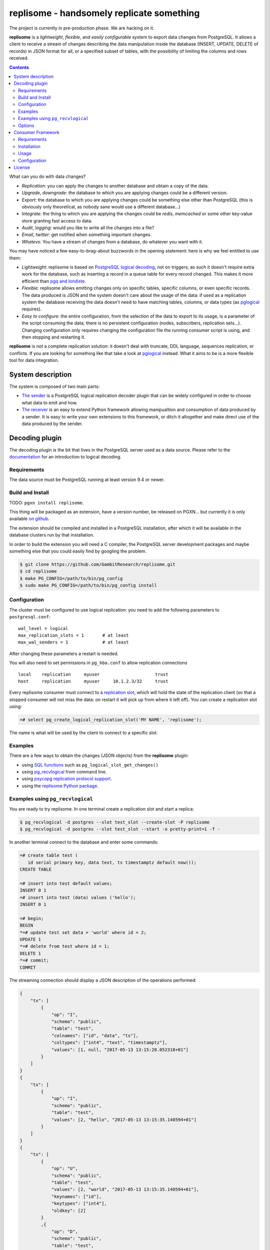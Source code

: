 ==========================================
replisome - handsomely replicate something
==========================================

The project is currently in pre-production phase. We are hacking on it.

**replisome** is a *lightweight*, *flexible*, and *easily configurable* system to
export data changes from PostgreSQL. It allows a client to receive a stream
of changes describing the data manipulation inside the database (INSERT,
UPDATE, DELETE of records) in JSON format for all, or a specified subset of
tables, with the possibility of limiting the columns and rows received.

.. contents::

What can you do with data changes?

- *Replication*: you can apply the changes to another database and obtain a
  copy of the data.
- *Upgrade*, *downgrade*: the database to which you are applying changes could be
  a different version.
- *Export*: the database to which you are applying changes could be something else
  other than PostgreSQL (this is obviously only theoretical, as nobody sane
  would use a different database...)
- *Integrate*: the thing to which you are applying the changes could be *redis*,
  *memcached* or some other key-value store granting fast access to data.
- *Audit*, *logging*: would you like to write all the changes into a file?
- *Email*, *twitter*: get notified when something important changes.
- *Whatevs*: You have a stream of changes from a database, do whatever you
  want with it.

You may have noticed a few easy-to-brag-about buzzwords in the opening
statement: here is why we feel entitled to use them:

- *Lightweight*: replisome is based on `PostgreSQL logical decoding`_, not on
  triggers; as such it doesn't require extra work for the database, such as
  inserting a record in a queue table for every record changed. This makes it
  more efficient than `pgq and londiste`_.

- *Flexible*: replisome allows emitting changes only on specific tables,
  specific columns, or even specific records. The data produced is JSON and the
  system doesn't care about the usage of the data: if used as a replication system
  the database receiving the data doesn't need to have matching tables,
  columns, or data types (as pglogical_ requires).

- *Easy to configure*: the entire configuration, from the selection of the
  data to export to its usage, is a parameter of the script consuming the
  data; there is no persistent configuration (nodes, subscribers, replication
  sets...). Changing configuration only requires changing the configuration
  file the running consumer script is using, and then stopping and restarting it.

.. _pgq and londiste: skytools_
.. _skytools: http://pgfoundry.org/projects/skytools
.. _PostgreSQL logical decoding: https://www.postgresql.org/docs/current/static/logicaldecoding-explanation.html
.. _pglogical: https://www.2ndquadrant.com/en/resources/pglogical/

**replisome** is not a complete replication solution: it doesn't deal with
truncate, DDL language, sequences replication, or conflicts. If you are looking
for something like that take a look at pglogical_ instead. What it aims to be
is a more flexible tool for data integration.


System description
==================

The system is composed of two main parts:

- `The sender`__ is a PostgreSQL logical replication decoder plugin that can
  be widely configured in order to choose what data to emit and how.

- `The receiver`__ is an easy to extend Python framework allowing manipualtion
  and consumption of data produced by a sender. It is easy to write your
  own extensions to this framework, or ditch it altogether and make direct use
  of the data produced by the sender.

.. __: `Decoding plugin`_
.. __: `Consumer Framework`_


Decoding plugin
===============

The decoding plugin is the bit that lives in the PostgreSQL server used as a
data source. Please refer to the documentation__ for an introduction to
logical decoding.

.. __: `PostgreSQL logical decoding`_

Requirements
------------

The data source must be PostgreSQL running at least version 9.4 or newer.


Build and Install
-----------------

TODO: ``pgxn install replisome``.

This thing will be packaged as an extension, have a version number, be
released on PGXN... but currently it is only available `on github`__.

.. __: https://github.com/GambitResearch/replisome

The extension should be compiled and installed in a PostgreSQL installation,
after which it will be available in the database clusters run by that
installation.

In order to build the extension you will need a C compiler, the PostgreSQL
server development packages and maybe something else that you could easily
find by googling the problem.

.. code:: console

    $ git clone https://github.com/GambitResearch/replisome.git
    $ cd replisome
    $ make PG_CONFIG=/path/to/bin/pg_config
    $ sudo make PG_CONFIG=/path/to/bin/pg_config install


Configuration
-------------

The cluster must be configured to use logical replication: you need to add
the following parameters to ``postgresql.conf``::

    wal_level = logical
    max_replication_slots = 1       # at least
    max_wal_senders = 1             # at least

After changing these parameters a restart is needed.

You will also need to set permissions in ``pg_hba.conf`` to allow
replication connections ::

    local    replication     myuser                     trust
    host     replication     myuser     10.1.2.3/32     trust

Every replisome consumer must connect to a `replication slot`_, which will
hold the state of the replication client (so that a stopped consumer will not
miss the data: on restart it will pick up from where it left off). You can
create a replication slot using:

.. code:: psql

    =# select pg_create_logical_replication_slot('MY NAME', 'replisome');

The name is what will be used by the client to connect to a specific slot.

.. _replication slot: https://www.postgresql.org/docs/current/static/warm-standby.html#STREAMING-REPLICATION-SLOTS


Examples
--------

There are a few ways to obtain the changes (JSON objects) from the
**replisome** plugin:

* using `SQL functions`__ such as ``pg_logical_slot_get_changes()``
* using pg_recvlogical__ from command line.
* using `psycopg replication protocol support`__.
* using the `replisome Python package`__.

.. __: https://www.postgresql.org/docs/9.4/static/functions-admin.html#FUNCTIONS-REPLICATION-TABLE
.. __: https://www.postgresql.org/docs/current/static/app-pgrecvlogical.html
.. __: http://initd.org/psycopg/docs/advanced.html#replication-protocol-support
.. __: `Consumer Framework`_


Examples using ``pg_recvlogical``
---------------------------------

You are ready to try replisome. In one terminal create a replication slot and
start a replica:

.. code:: console

    $ pg_recvlogical -d postgres --slot test_slot --create-slot -P replisome
    $ pg_recvlogical -d postgres --slot test_slot --start -o pretty-print=1 -f -

In another terminal connect to the database and enter some commands:

.. code:: psql

    =# create table test (
       id serial primary key, data text, ts timestamptz default now());
    CREATE TABLE

    =# insert into test default values;
    INSERT 0 1
    =# insert into test (data) values ('hello');
    INSERT 0 1

    =# begin;
    BEGIN
    *=# update test set data = 'world' where id = 2;
    UPDATE 1
    *=# delete from test where id = 1;
    DELETE 1
    *=# commit;
    COMMIT


The streaming connection should display a JSON description of the operations
performed:

.. code:: json

    {
        "tx": [
            {
                "op": "I",
                "schema": "public",
                "table": "test",
                "colnames": ["id", "data", "ts"],
                "coltypes": ["int4", "text", "timestamptz"],
                "values": [1, null, "2017-05-13 13:15:28.052318+01"]
            }
        ]
    }
    {
        "tx": [
            {
                "op": "I",
                "schema": "public",
                "table": "test",
                "values": [2, "hello", "2017-05-13 13:15:35.140594+01"]
            }
        ]
    }
    {
        "tx": [
            {
                "op": "U",
                "schema": "public",
                "table": "test",
                "values": [2, "world", "2017-05-13 13:15:35.140594+01"],
                "keynames": ["id"],
                "keytypes": ["int4"],
                "oldkey": [2]
            }
            ,{
                "op": "D",
                "schema": "public",
                "table": "test",
                "oldkey": [1]
            }
        ]
    }


Options
-------

The plugin output content and format is configured by several options passed
to the START_REPLICATION__ command (e.g. using the ``-o`` option of
``pg_recvlogical``, the psycopg `start_replication()`__ method etc).

.. __: https://www.postgresql.org/docs/9.4/static/protocol-replication.html
.. __: http://initd.org/psycopg/docs/extras.html#psycopg2.extras.ReplicationCursor.start_replication

``pretty-print`` [``bool``] (default: ``false``)
    Add whitespace to the output for readibility.

``include`` [``json``]
    Choose which tables and filter content from those tables. This command
    together with ``exclude`` can be used several times: each table will be
    considered for inclusion or exclusion by matching it against all the
    commands specified in order from left to right. The last matching command
    will override previous commands. (e.g. you may exclude an entire schema and
    then include only one specific table from it).

    The parameter is a JSON object which may contain the following keys:

    - ``table``: match a table with this name, in any schema
    - ``tables``: match all the tables whose name matches a regular
      expression, in any schema
    - ``schema``: match all the tables in a schema
    - ``schemas``: match all the tables in all the schemas whose name matches
      a regular expression

    These keys will establish if a table matches the configuration object. At
    least one schema or a table must be specified. The following options can
    be specified too, and they will affect any table included:

    - ``columns``: only emit the columns specified (as a JSON array)
    - ``skip_columns``: don't emit the columns specified (as a JSON array)
    - ``where``: only emit the row matching the condition specified as an SQL
      expression matching the table columns, like in a ``CHECK`` clause.

    Example (as ``pg_recvlogical`` option)::

        -o '{"tables": "^test.*", "skip_columns": ["ts", "wat"], "where": "id % 2 = 0"}'

``exclude`` [``json``]
    Choose which tables to exclude. The format is the same as ``include`` but
    only the tables/schemas can be specified, no rows or columns.

``include-xids`` [``bool``] (default: ``false``)
    If ``true``, include the id of each transaction::

        {
            "xid": 5360,
            "tx": [
                {   ...

``include-lsn`` [``bool``] (default: ``false``)
    Include the Log Sequence Number of the transaction::

        {
            "nextlsn": "0/3784C40",
            "tx": [
                {   ...


``include-timestamp`` [``bool``] (default: ``false``)
    Include the commit time of the transaction::

        {
            "timestamp": "2017-05-13 03:19:29.828474+01",
            "tx": [
                {   ...

``include-schemas`` [``bool``] (default: ``true``)
    Include the schema name of the tables.

``include-types`` [``bool``] (default: ``true``)
    Include the types of the table columns.

``include-empty-xacts`` [``bool``] (default: ``false``)
    If ``true``, send information about transactions not containing data
    changes (e.g. ones only performing DDL statements). Only the metadata (e.g.
    time, txid) of the transaction are sent.

``write-in-chunks`` [``bool``] (default: ``false``)
    If ``true``, data may be sent in several chunks instead of a single
    message for the entire transaction. Please note that a single chunk may
    not be a valid JSON document and the client is responsible for aggregation
    of received parts.


Consumer Framework
==================

The consumer framework consists of a script entry point called ``replisome``,
taking a configuration file to describe where to read the data, how to
transform it and what to do with it. Any Python callable can be used to
transform and consume data. A few useful objects are provided as part of the
package.


Requirements
------------

Python 2.7 or later [TODO: python 3]


Installation
------------

TODO: ``pip install replisome``

Currently, clone the repos and run ``python setup.py install``


Usage
-----

The ``replisome`` command line parameters are:

.. parsed-literal::

    usage: replisome [-h] [--dsn *DSN*] [--slot *SLOT*] [-v | -q] [*configfile*]

    Receive data from a database, and do something with it.

    positional arguments:
      *configfile*     configuration file to parse; if not specified print to
                       stderr

    optional arguments:
      -h, --help       show this help message and exit
      --dsn *DSN*      database to read from (overrides the config file)
      --slot *SLOT*    the replication slot to connect to (overrides the config
                       file)
      -v, --verbose    print debugging information to stderr
      -q, --quiet      minimal output on stderr

If *configfile* is not specified, ``--dsn`` and ``--slot`` must be used: the
script will print on stdout all the changes read in the database connected.
More interesting stuff can be done specifying a *configfile*.


Configuration
-------------

The ``replisome`` configuration file must be a YAML file describing a
process pipeline (one receiver, zero or more filters, one consumer). Example:

.. code:: yaml

    receiver:
        class: JsonReceiver
        dsn: "dbname=source host=sourcedb"
        slot: someslot
        options:
            pretty_print: false
            includes:
              - schema: myapp
                tables: '^contract(_expired_\d{6})?$'
                where: "seller in ('alice', 'bob')"
              - schema: myapp
                table: account
                skip_columns: [password]

    filters:
      - class: TableRenamer
        options:
            from_schema: myapp
            to_schema: otherapp

    consumer:
        class: DataUpdater
        options:
            dsn: "dbname=target host=targetdb"
            skip_missing_columns: true

Every object is specified by a ``class`` entry, which should be the name of
one of the `objects provided by the package`__ or a fully qualified Python
callable (e.g. ``mypackage.mymodule.MyClass``). In either case the object will
be called passing the contents of the ``options`` object as keyword
arguments.

Receivers must subclass the TODO class; filters and consumers can be any
callable object (i.e. the object returned by the ``class`` specified in the
config file must be a callable itself): filters will take a JSON message as
input (decoded as Python objects) and should return a new message, which will
be passed to the following filters and eventually to the consumer. If a filter
returns ``None`` the message is dropped. The consumer must be a callable
taking a message too. The return value is discarded.

Only after the consumer has processed a message will the server receive a
notification that the message has been consumed. If processing is interrupted
for any reason (e.g. user interruption, network error, Python exception), then
replication will restart from the point where it was interrupted.

.. __: https://github.com/GambitResearch/replisome/tree/master/replisome


License
=======

| Copyright (c) 2013-2017, Euler Taveira de Oliveira
| Copyright (c) 2017, Gambit Research Ltd.
| All rights reserved.

Redistribution and use in source and binary forms, with or without
modification, are permitted provided that the following conditions are met:

* Redistributions of source code must retain the above copyright notice,
  this list of conditions and the following disclaimer.

* Redistributions in binary form must reproduce the above copyright notice,
  this list of conditions and the following disclaimer in the documentation
  and/or other materials provided with the distribution.

* Neither the name of Gambit Research Ltd. nor the names of its contributors
  may be used to endorse or promote products derived from this software
  without specific prior written permission.

THIS SOFTWARE IS PROVIDED BY THE COPYRIGHT HOLDERS AND CONTRIBUTORS "AS IS"
AND ANY EXPRESS OR IMPLIED WARRANTIES, INCLUDING, BUT NOT LIMITED TO, THE
IMPLIED WARRANTIES OF MERCHANTABILITY AND FITNESS FOR A PARTICULAR PURPOSE
ARE DISCLAIMED. IN NO EVENT SHALL THE COPYRIGHT HOLDER OR CONTRIBUTORS BE
LIABLE FOR ANY DIRECT, INDIRECT, INCIDENTAL, SPECIAL, EXEMPLARY, OR
CONSEQUENTIAL DAMAGES (INCLUDING, BUT NOT LIMITED TO, PROCUREMENT OF
SUBSTITUTE GOODS OR SERVICES; LOSS OF USE, DATA, OR PROFITS; OR BUSINESS
INTERRUPTION) HOWEVER CAUSED AND ON ANY THEORY OF LIABILITY, WHETHER IN
CONTRACT, STRICT LIABILITY, OR TORT (INCLUDING NEGLIGENCE OR OTHERWISE)
ARISING IN ANY WAY OUT OF THE USE OF THIS SOFTWARE, EVEN IF ADVISED OF THE
POSSIBILITY OF SUCH DAMAGE.
